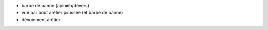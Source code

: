 - barbe de panne (aplomb/dévers)
- vue par bout arêtier poussée (et barbe de panne)
- dévoiement arêtier
